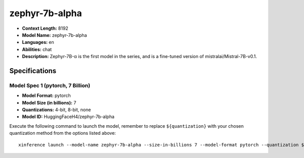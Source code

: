 .. _models_llm_zephyr-7b-alpha:

========================================
zephyr-7b-alpha
========================================

- **Context Length:** 8192
- **Model Name:** zephyr-7b-alpha
- **Languages:** en
- **Abilities:** chat
- **Description:** Zephyr-7B-α is the first model in the series, and is a fine-tuned version of mistralai/Mistral-7B-v0.1.

Specifications
^^^^^^^^^^^^^^


Model Spec 1 (pytorch, 7 Billion)
++++++++++++++++++++++++++++++++++++++++

- **Model Format:** pytorch
- **Model Size (in billions):** 7
- **Quantizations:** 4-bit, 8-bit, none
- **Model ID:** HuggingFaceH4/zephyr-7b-alpha

Execute the following command to launch the model, remember to replace ``${quantization}`` with your
chosen quantization method from the options listed above::

   xinference launch --model-name zephyr-7b-alpha --size-in-billions 7 --model-format pytorch --quantization ${quantization}

